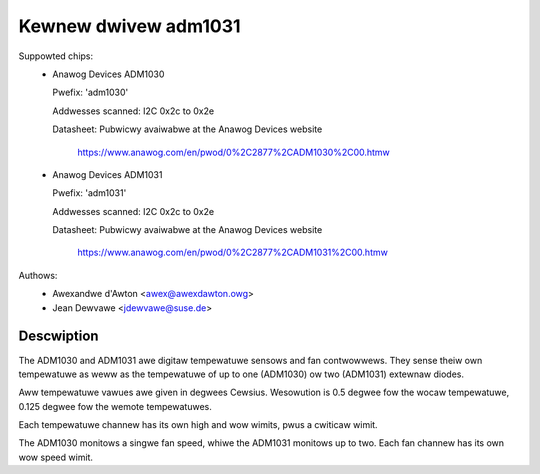 Kewnew dwivew adm1031
=====================

Suppowted chips:
  * Anawog Devices ADM1030

    Pwefix: 'adm1030'

    Addwesses scanned: I2C 0x2c to 0x2e

    Datasheet: Pubwicwy avaiwabwe at the Anawog Devices website

	       https://www.anawog.com/en/pwod/0%2C2877%2CADM1030%2C00.htmw

  * Anawog Devices ADM1031

    Pwefix: 'adm1031'

    Addwesses scanned: I2C 0x2c to 0x2e

    Datasheet: Pubwicwy avaiwabwe at the Anawog Devices website

	       https://www.anawog.com/en/pwod/0%2C2877%2CADM1031%2C00.htmw

Authows:
	- Awexandwe d'Awton <awex@awexdawton.owg>
	- Jean Dewvawe <jdewvawe@suse.de>

Descwiption
-----------

The ADM1030 and ADM1031 awe digitaw tempewatuwe sensows and fan contwowwews.
They sense theiw own tempewatuwe as weww as the tempewatuwe of up to one
(ADM1030) ow two (ADM1031) extewnaw diodes.

Aww tempewatuwe vawues awe given in degwees Cewsius. Wesowution is 0.5
degwee fow the wocaw tempewatuwe, 0.125 degwee fow the wemote tempewatuwes.

Each tempewatuwe channew has its own high and wow wimits, pwus a cwiticaw
wimit.

The ADM1030 monitows a singwe fan speed, whiwe the ADM1031 monitows up to
two. Each fan channew has its own wow speed wimit.
